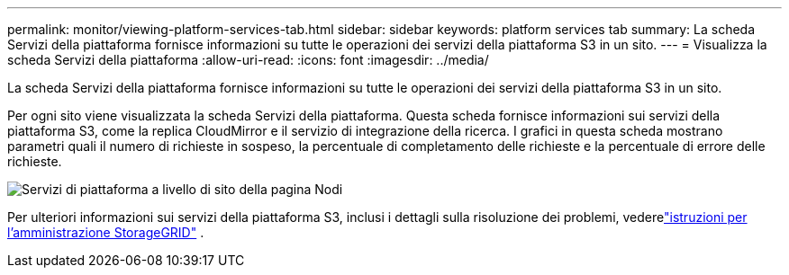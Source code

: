 ---
permalink: monitor/viewing-platform-services-tab.html 
sidebar: sidebar 
keywords: platform services tab 
summary: La scheda Servizi della piattaforma fornisce informazioni su tutte le operazioni dei servizi della piattaforma S3 in un sito. 
---
= Visualizza la scheda Servizi della piattaforma
:allow-uri-read: 
:icons: font
:imagesdir: ../media/


[role="lead"]
La scheda Servizi della piattaforma fornisce informazioni su tutte le operazioni dei servizi della piattaforma S3 in un sito.

Per ogni sito viene visualizzata la scheda Servizi della piattaforma.  Questa scheda fornisce informazioni sui servizi della piattaforma S3, come la replica CloudMirror e il servizio di integrazione della ricerca.  I grafici in questa scheda mostrano parametri quali il numero di richieste in sospeso, la percentuale di completamento delle richieste e la percentuale di errore delle richieste.

image::../media/nodes_page_site_level_platform_services.gif[Servizi di piattaforma a livello di sito della pagina Nodi]

Per ulteriori informazioni sui servizi della piattaforma S3, inclusi i dettagli sulla risoluzione dei problemi, vederelink:../admin/index.html["istruzioni per l'amministrazione StorageGRID"] .
